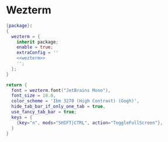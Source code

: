 * Wezterm

#+begin_src nix :tangle wezterm.nix :noweb yes
{package}:
{
  wezterm = {
    inherit package;
    enable = true;
    extraConfig = ''
    <<wezterm>>
    '';
  };
}

#+end_src

#+NAME: wezterm
#+begin_src lua
return {
  font = wezterm.font("JetBrains Mono"),
  font_size = 18.0,
  color_scheme = 'Ibm 3270 (High Contrast) (Gogh)',
  hide_tab_bar_if_only_one_tab = true,
  use_fancy_tab_bar = true;
  keys = {
    {key="n", mods="SHIFT|CTRL", action="ToggleFullScreen"},
  }
}
#+end_src
